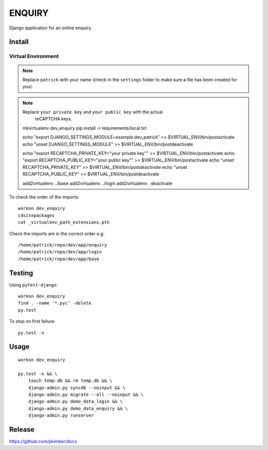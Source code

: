 ENQUIRY
*******

Django application for an online enquiry.

Install
=======

Virtual Environment
-------------------

.. note:: Replace ``patrick`` with your name (check in the ``settings`` folder
          to make sure a file has been created for you).

.. note:: Replace ``your private key`` and ``your public key`` with the actual
          reCAPTCHA keys.

  mkvirtualenv dev_enquiry
  pip install -r requirements/local.txt

  echo "export DJANGO_SETTINGS_MODULE=example.dev_patrick" >> $VIRTUAL_ENV/bin/postactivate
  echo "unset DJANGO_SETTINGS_MODULE" >> $VIRTUAL_ENV/bin/postdeactivate

  echo "export RECAPTCHA_PRIVATE_KEY=\"your private key\"" >> $VIRTUAL_ENV/bin/postactivate
  echo "export RECAPTCHA_PUBLIC_KEY=\"your public key\"" >> $VIRTUAL_ENV/bin/postactivate
  echo "unset RECAPTCHA_PRIVATE_KEY" >> $VIRTUAL_ENV/bin/postdeactivate
  echo "unset RECAPTCHA_PUBLIC_KEY" >> $VIRTUAL_ENV/bin/postdeactivate

  add2virtualenv ../base
  add2virtualenv ../login
  add2virtualenv .
  deactivate

To check the order of the imports::

  workon dev_enquiry
  cdsitepackages
  cat _virtualenv_path_extensions.pth

Check the imports are in the correct order e.g::

  /home/patrick/repo/dev/app/enquiry
  /home/patrick/repo/dev/app/login
  /home/patrick/repo/dev/app/base

Testing
=======

Using ``pytest-django``::

  workon dev_enquiry
  find . -name '*.pyc' -delete
  py.test

To stop on first failure::

  py.test -x

Usage
=====

::

  workon dev_enquiry

  py.test -x && \
      touch temp.db && rm temp.db && \
      django-admin.py syncdb --noinput && \
      django-admin.py migrate --all --noinput && \
      django-admin.py demo_data_login && \
      django-admin.py demo_data_enquiry && \
      django-admin.py runserver

Release
=======

https://github.com/pkimber/docs
